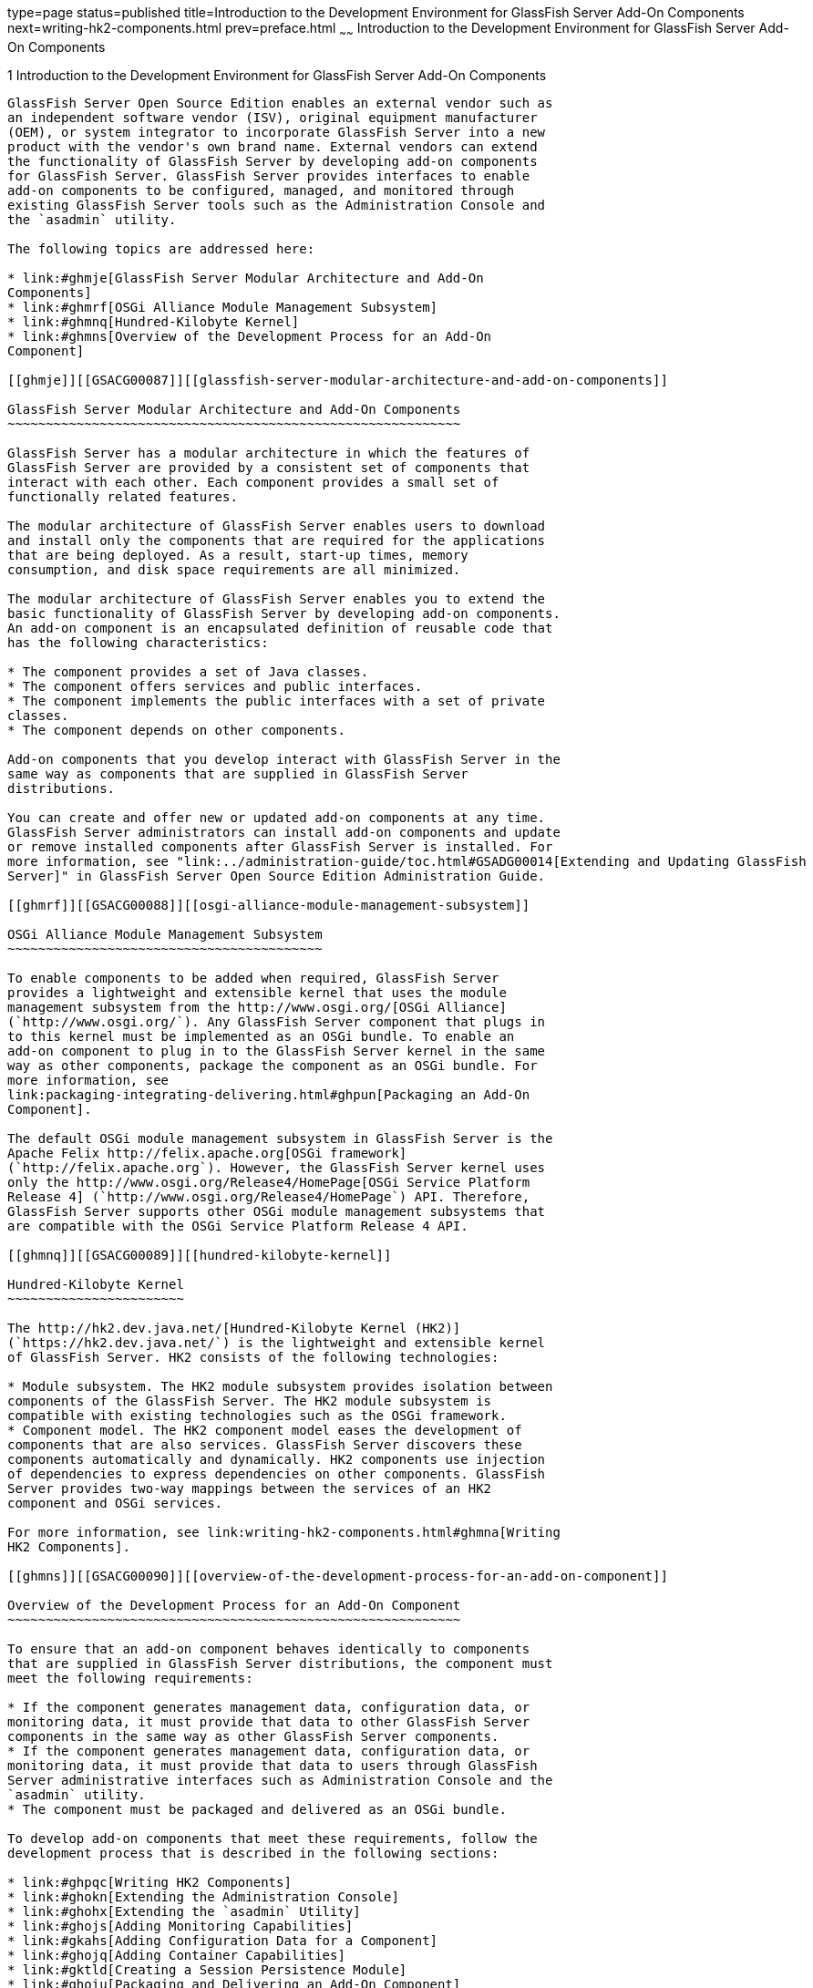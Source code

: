 type=page
status=published
title=Introduction to the Development Environment for GlassFish Server Add-On Components
next=writing-hk2-components.html
prev=preface.html
~~~~~~
Introduction to the Development Environment for GlassFish Server Add-On Components
==================================================================================

[[GSACG00001]][[ghmlv]]


[[introduction-to-the-development-environment-for-glassfish-server-add-on-components]]
1 Introduction to the Development Environment for GlassFish Server Add-On Components
------------------------------------------------------------------------------------

GlassFish Server Open Source Edition enables an external vendor such as
an independent software vendor (ISV), original equipment manufacturer
(OEM), or system integrator to incorporate GlassFish Server into a new
product with the vendor's own brand name. External vendors can extend
the functionality of GlassFish Server by developing add-on components
for GlassFish Server. GlassFish Server provides interfaces to enable
add-on components to be configured, managed, and monitored through
existing GlassFish Server tools such as the Administration Console and
the `asadmin` utility.

The following topics are addressed here:

* link:#ghmje[GlassFish Server Modular Architecture and Add-On
Components]
* link:#ghmrf[OSGi Alliance Module Management Subsystem]
* link:#ghmnq[Hundred-Kilobyte Kernel]
* link:#ghmns[Overview of the Development Process for an Add-On
Component]

[[ghmje]][[GSACG00087]][[glassfish-server-modular-architecture-and-add-on-components]]

GlassFish Server Modular Architecture and Add-On Components
~~~~~~~~~~~~~~~~~~~~~~~~~~~~~~~~~~~~~~~~~~~~~~~~~~~~~~~~~~~

GlassFish Server has a modular architecture in which the features of
GlassFish Server are provided by a consistent set of components that
interact with each other. Each component provides a small set of
functionally related features.

The modular architecture of GlassFish Server enables users to download
and install only the components that are required for the applications
that are being deployed. As a result, start-up times, memory
consumption, and disk space requirements are all minimized.

The modular architecture of GlassFish Server enables you to extend the
basic functionality of GlassFish Server by developing add-on components.
An add-on component is an encapsulated definition of reusable code that
has the following characteristics:

* The component provides a set of Java classes.
* The component offers services and public interfaces.
* The component implements the public interfaces with a set of private
classes.
* The component depends on other components.

Add-on components that you develop interact with GlassFish Server in the
same way as components that are supplied in GlassFish Server
distributions.

You can create and offer new or updated add-on components at any time.
GlassFish Server administrators can install add-on components and update
or remove installed components after GlassFish Server is installed. For
more information, see "link:../administration-guide/toc.html#GSADG00014[Extending and Updating GlassFish
Server]" in GlassFish Server Open Source Edition Administration Guide.

[[ghmrf]][[GSACG00088]][[osgi-alliance-module-management-subsystem]]

OSGi Alliance Module Management Subsystem
~~~~~~~~~~~~~~~~~~~~~~~~~~~~~~~~~~~~~~~~~

To enable components to be added when required, GlassFish Server
provides a lightweight and extensible kernel that uses the module
management subsystem from the http://www.osgi.org/[OSGi Alliance]
(`http://www.osgi.org/`). Any GlassFish Server component that plugs in
to this kernel must be implemented as an OSGi bundle. To enable an
add-on component to plug in to the GlassFish Server kernel in the same
way as other components, package the component as an OSGi bundle. For
more information, see
link:packaging-integrating-delivering.html#ghpun[Packaging an Add-On
Component].

The default OSGi module management subsystem in GlassFish Server is the
Apache Felix http://felix.apache.org[OSGi framework]
(`http://felix.apache.org`). However, the GlassFish Server kernel uses
only the http://www.osgi.org/Release4/HomePage[OSGi Service Platform
Release 4] (`http://www.osgi.org/Release4/HomePage`) API. Therefore,
GlassFish Server supports other OSGi module management subsystems that
are compatible with the OSGi Service Platform Release 4 API.

[[ghmnq]][[GSACG00089]][[hundred-kilobyte-kernel]]

Hundred-Kilobyte Kernel
~~~~~~~~~~~~~~~~~~~~~~~

The http://hk2.dev.java.net/[Hundred-Kilobyte Kernel (HK2)]
(`https://hk2.dev.java.net/`) is the lightweight and extensible kernel
of GlassFish Server. HK2 consists of the following technologies:

* Module subsystem. The HK2 module subsystem provides isolation between
components of the GlassFish Server. The HK2 module subsystem is
compatible with existing technologies such as the OSGi framework.
* Component model. The HK2 component model eases the development of
components that are also services. GlassFish Server discovers these
components automatically and dynamically. HK2 components use injection
of dependencies to express dependencies on other components. GlassFish
Server provides two-way mappings between the services of an HK2
component and OSGi services.

For more information, see link:writing-hk2-components.html#ghmna[Writing
HK2 Components].

[[ghmns]][[GSACG00090]][[overview-of-the-development-process-for-an-add-on-component]]

Overview of the Development Process for an Add-On Component
~~~~~~~~~~~~~~~~~~~~~~~~~~~~~~~~~~~~~~~~~~~~~~~~~~~~~~~~~~~

To ensure that an add-on component behaves identically to components
that are supplied in GlassFish Server distributions, the component must
meet the following requirements:

* If the component generates management data, configuration data, or
monitoring data, it must provide that data to other GlassFish Server
components in the same way as other GlassFish Server components.
* If the component generates management data, configuration data, or
monitoring data, it must provide that data to users through GlassFish
Server administrative interfaces such as Administration Console and the
`asadmin` utility.
* The component must be packaged and delivered as an OSGi bundle.

To develop add-on components that meet these requirements, follow the
development process that is described in the following sections:

* link:#ghpqc[Writing HK2 Components]
* link:#ghokn[Extending the Administration Console]
* link:#ghohx[Extending the `asadmin` Utility]
* link:#ghojs[Adding Monitoring Capabilities]
* link:#gkahs[Adding Configuration Data for a Component]
* link:#ghojq[Adding Container Capabilities]
* link:#gktld[Creating a Session Persistence Module]
* link:#ghoiu[Packaging and Delivering an Add-On Component]

[[ghpqc]][[GSACG00173]][[writing-hk2-components]]

Writing HK2 Components
^^^^^^^^^^^^^^^^^^^^^^

The Hundred-Kilobyte Kernel (HK2) is the lightweight and extensible
kernel of GlassFish Server. To interact with GlassFish Server, add-on
components plug in to this kernel. In the HK2 component model, the
functions of an add-on component are declared through a contract-service
implementation paradigm. An HK2 contract identifies and describes the
building blocks or the extension points of an application. An HK2
service implements an HK2 contract.

For more information, see link:writing-hk2-components.html#ghmna[Writing
HK2 Components].

[[ghokn]][[GSACG00174]][[extending-the-administration-console]]

Extending the Administration Console
^^^^^^^^^^^^^^^^^^^^^^^^^^^^^^^^^^^^

The Administration Console is a browser-based tool for administering
GlassFish Server. It features an easy-to-navigate interface and online
help. Extending the Administration Console enables you to provide a
graphical user interface for administering your add-on component. You
can use any of the user interface features of the Administration
Console, such as tree nodes, links on the Common Tasks page, tabs and
sub-tabs, property sheets, and JavaServer Faces pages. Your add-on
component implements a marker interface and provides a configuration
file that describes how your customizations integrate with the
Administration Console.

For more information, see
link:extending-the-admin-console.html#ghmrb[Extending the Administration
Console].

[[ghohx]][[GSACG00175]][[extending-the-asadmin-utility]]

Extending the `asadmin` Utility
^^^^^^^^^^^^^^^^^^^^^^^^^^^^^^^

The `asadmin` utility is a command-line tool for configuring and
administering GlassFish Server. Extending the `asadmin` utility enables
you to provide administrative interfaces for an add-on component that
are consistent with the interfaces of other GlassFish Server components.
A user can run `asadmin` subcommands either from a command prompt or
from a script. For more information about the `asadmin` utility, see the
link:../reference-manual/asadmin.html#GSRFM00263[`asadmin`(1M)] man page.

For more information, see link:extending-asadmin.html#ghmrd[Extending the
`asadmin` Utility].

[[ghojs]][[GSACG00176]][[adding-monitoring-capabilities]]

Adding Monitoring Capabilities
^^^^^^^^^^^^^^^^^^^^^^^^^^^^^^

Monitoring is the process of reviewing the statistics of a system to
improve performance or solve problems. By monitoring the state of
components and services that are deployed in the GlassFish Server,
system administrators can identify performance bottlenecks, predict
failures, perform root cause analysis, and ensure that everything is
functioning as expected. Monitoring data can also be useful in
performance tuning and capacity planning.

An add-on component typically generates statistics that the GlassFish
Server can gather at run time. Adding monitoring capabilities enables an
add-on component to provide statistics to GlassFish Server in the same
way as components that are supplied in GlassFish Server distributions.
As a result, system administrators can use the same administrative
interfaces to monitor statistics from any installed GlassFish Server
component, regardless of the origin of the component.

For more information, see
link:adding-monitoring-capabilities.html#ghmos[Adding Monitoring
Capabilities].

[[gkahs]][[GSACG00177]][[adding-configuration-data-for-a-component]]

Adding Configuration Data for a Component
^^^^^^^^^^^^^^^^^^^^^^^^^^^^^^^^^^^^^^^^^

The configuration data of a component determines the characteristics and
runtime behavior of a component. GlassFish Server provides interfaces to
enable an add-on component to store its configuration data in the same
way as other GlassFish Server components. These interfaces are similar
to interfaces that are defined in
http://jcp.org/en/jsr/detail?id=222[Java Specification Request (JSR)
222: Java Architecture for XML Binding (JAXB) 2.0]
(`http://jcp.org/en/jsr/detail?id=222`). By using these interfaces to
store configuration data, you ensure that the add-on component is fully
integrated with GlassFish Server. As a result, administrators can
configure an add-on component in the same way as they can configure
other GlassFish Server components.

For more information, see
link:adding-configuration-data.html#gjlpe[Adding Configuration Data for a
Component].

[[ghojq]][[GSACG00178]][[adding-container-capabilities]]

Adding Container Capabilities
^^^^^^^^^^^^^^^^^^^^^^^^^^^^^

Applications run on GlassFish Server in containers. GlassFish Server
enables you to create containers that extend or replace the existing
containers of GlassFish Server. Adding container capabilities enables
you to run new types of applications and to deploy new archive types in
GlassFish Server.

For more information, see
link:adding-container-capabilities.html#ghmon[Adding Container
Capabilities].

[[gktld]][[GSACG00179]][[creating-a-session-persistence-module]]

Creating a Session Persistence Module
^^^^^^^^^^^^^^^^^^^^^^^^^^^^^^^^^^^^^

GlassFish Server enables you to create a session persistence module in
the web container for high availability-related functionality by
implementing the `PersistenceStrategyBuilder` interface . Using the
`PersistenceStrategyBuilder` interface in an HK2 service makes the
session manager extensible because you can implement a new persistence
type without having to modify the web container code.

For information about other high-availability, session persistence
solutions, see "link:../ha-administration-guide/session-persistence-and-failover.html#GSHAG00011[Configuring High Availability Session
Persistence and Failover]" in GlassFish Server Open Source Edition High
Availability Administration Guide.

For more information, see
link:session-persistence-modules.html#gkmhj[Creating a Session
Persistence Module].

[[ghoiu]][[GSACG00180]][[packaging-and-delivering-an-add-on-component]]

Packaging and Delivering an Add-On Component
^^^^^^^^^^^^^^^^^^^^^^^^^^^^^^^^^^^^^^^^^^^^

Packaging an add-on component enables the component to interact with the
GlassFish Server kernel in the same way as other components. Integrating
a component with GlassFish Server enables GlassFish Server to discover
the component at runtime. If an add-on component is an extension or
update to existing installations of GlassFish Server, deliver the
component through Update Tool.

For more information, see
link:packaging-integrating-delivering.html#ghmxp[Packaging, Integrating,
and Delivering an Add-On Component].

----
